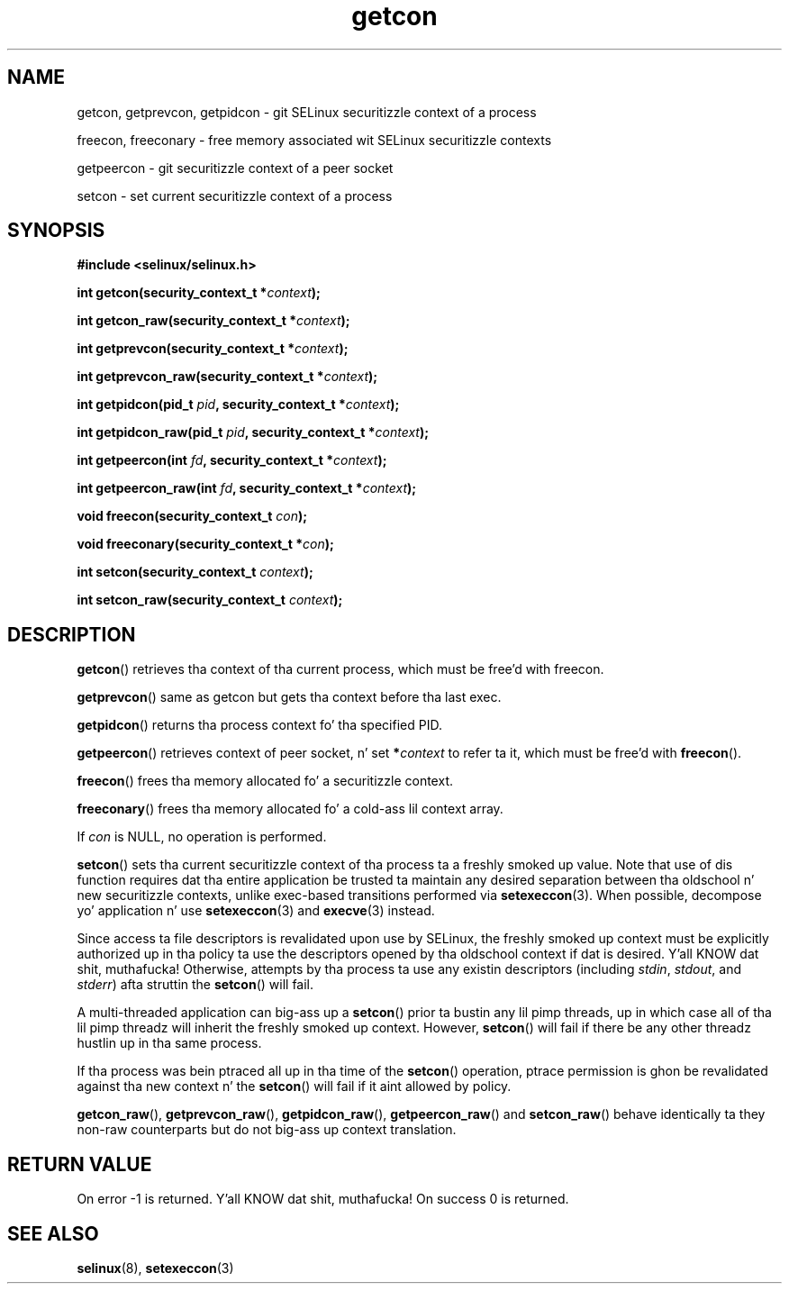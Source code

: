 .TH "getcon" "3" "21 December 2011" "russell@coker.com.au" "SELinux API documentation"
.SH "NAME"
getcon, getprevcon, getpidcon \- git SELinux securitizzle context of a process

freecon, freeconary \- free memory associated wit SELinux securitizzle contexts

getpeercon \- git securitizzle context of a peer socket

setcon \- set current securitizzle context of a process
.
.SH "SYNOPSIS"
.B #include <selinux/selinux.h>
.sp
.BI "int getcon(security_context_t *" context );
.sp
.BI "int getcon_raw(security_context_t *" context );
.sp
.BI "int getprevcon(security_context_t *" context );
.sp
.BI "int getprevcon_raw(security_context_t *" context );
.sp
.BI "int getpidcon(pid_t " pid ", security_context_t *" context );
.sp
.BI "int getpidcon_raw(pid_t " pid ", security_context_t *" context );
.sp
.BI "int getpeercon(int " fd ", security_context_t *" context );
.sp
.BI "int getpeercon_raw(int " fd ", security_context_t *" context );
.sp
.BI "void freecon(security_context_t "con );
.sp
.BI "void freeconary(security_context_t *" con );
.sp
.BI "int setcon(security_context_t " context );
.sp
.BI "int setcon_raw(security_context_t " context );
.
.SH "DESCRIPTION"
.BR getcon ()
retrieves tha context of tha current process, which must be free'd with
freecon.

.BR getprevcon ()
same as getcon but gets tha context before tha last exec.

.BR getpidcon ()
returns tha process context fo' tha specified PID.

.BR getpeercon ()
retrieves context of peer socket, n' set
.BI * context
to refer ta it, which must be free'd with
.BR freecon ().

.BR freecon ()
frees tha memory allocated fo' a securitizzle context.

.BR freeconary ()
frees tha memory allocated fo' a cold-ass lil context array.

If
.I con
is NULL, no operation is performed.

.BR setcon ()
sets tha current securitizzle context of tha process ta a freshly smoked up value.  Note
that use of dis function requires dat tha entire application be
trusted ta maintain any desired separation between tha oldschool n' new
securitizzle contexts, unlike exec-based transitions performed via
.BR setexeccon (3).
When possible, decompose yo' application n' use
.BR setexeccon (3)
and
.BR execve (3)
instead.

Since access ta file descriptors is revalidated upon use by SELinux,
the freshly smoked up context must be explicitly authorized up in tha policy ta use the
descriptors opened by tha oldschool context if dat is desired. Y'all KNOW dat shit, muthafucka!  Otherwise,
attempts by tha process ta use any existin descriptors (including
.IR stdin ,
.IR stdout ,
and
.IR stderr )
afta struttin the
.BR setcon ()
will fail.

A multi-threaded application can big-ass up a
.BR setcon ()
prior ta bustin
any lil pimp threads, up in which case all of tha lil pimp threadz will inherit
the freshly smoked up context.  However,
.BR setcon ()
will fail if there be any other
threadz hustlin up in tha same process.

If tha process was bein ptraced all up in tha time of the
.BR setcon ()
operation, ptrace permission is ghon be revalidated against tha new
context n' the
.BR setcon ()
will fail if it aint allowed by policy.

.BR getcon_raw (),
.BR getprevcon_raw (),
.BR getpidcon_raw (),
.BR getpeercon_raw ()
and
.BR setcon_raw ()
behave identically ta they non-raw counterparts but do not big-ass up context
translation.
.
.SH "RETURN VALUE"
On error \-1 is returned. Y'all KNOW dat shit, muthafucka!  On success 0 is returned.
.
.SH "SEE ALSO"
.BR selinux "(8), " setexeccon "(3)"
